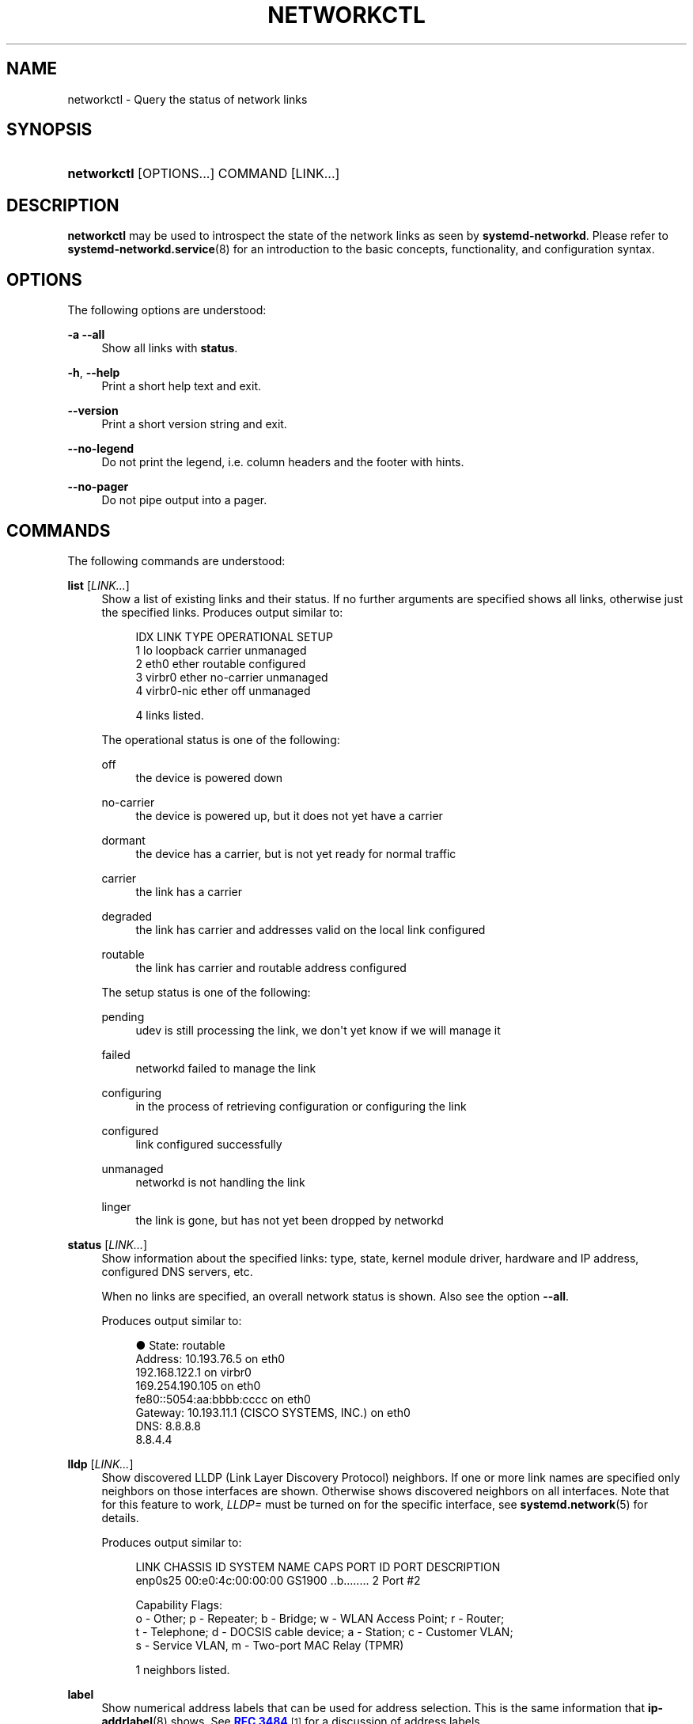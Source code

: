 '\" t
.TH "NETWORKCTL" "1" "" "systemd 240" "networkctl"
.\" -----------------------------------------------------------------
.\" * Define some portability stuff
.\" -----------------------------------------------------------------
.\" ~~~~~~~~~~~~~~~~~~~~~~~~~~~~~~~~~~~~~~~~~~~~~~~~~~~~~~~~~~~~~~~~~
.\" http://bugs.debian.org/507673
.\" http://lists.gnu.org/archive/html/groff/2009-02/msg00013.html
.\" ~~~~~~~~~~~~~~~~~~~~~~~~~~~~~~~~~~~~~~~~~~~~~~~~~~~~~~~~~~~~~~~~~
.ie \n(.g .ds Aq \(aq
.el       .ds Aq '
.\" -----------------------------------------------------------------
.\" * set default formatting
.\" -----------------------------------------------------------------
.\" disable hyphenation
.nh
.\" disable justification (adjust text to left margin only)
.ad l
.\" -----------------------------------------------------------------
.\" * MAIN CONTENT STARTS HERE *
.\" -----------------------------------------------------------------
.SH "NAME"
networkctl \- Query the status of network links
.SH "SYNOPSIS"
.HP \w'\fBnetworkctl\fR\ 'u
\fBnetworkctl\fR [OPTIONS...] COMMAND [LINK...]
.SH "DESCRIPTION"
.PP
\fBnetworkctl\fR
may be used to introspect the state of the network links as seen by
\fBsystemd\-networkd\fR\&. Please refer to
\fBsystemd-networkd.service\fR(8)
for an introduction to the basic concepts, functionality, and configuration syntax\&.
.SH "OPTIONS"
.PP
The following options are understood:
.PP
\fB\-a\fR \fB\-\-all\fR
.RS 4
Show all links with
\fBstatus\fR\&.
.RE
.PP
\fB\-h\fR, \fB\-\-help\fR
.RS 4
Print a short help text and exit\&.
.RE
.PP
\fB\-\-version\fR
.RS 4
Print a short version string and exit\&.
.RE
.PP
\fB\-\-no\-legend\fR
.RS 4
Do not print the legend, i\&.e\&. column headers and the footer with hints\&.
.RE
.PP
\fB\-\-no\-pager\fR
.RS 4
Do not pipe output into a pager\&.
.RE
.SH "COMMANDS"
.PP
The following commands are understood:
.PP
\fBlist\fR [\fILINK\&...\fR]
.RS 4
Show a list of existing links and their status\&. If no further arguments are specified shows all links, otherwise just the specified links\&. Produces output similar to:
.sp
.if n \{\
.RS 4
.\}
.nf
IDX LINK         TYPE     OPERATIONAL SETUP
  1 lo           loopback carrier     unmanaged
  2 eth0         ether    routable    configured
  3 virbr0       ether    no\-carrier  unmanaged
  4 virbr0\-nic   ether    off         unmanaged

4 links listed\&.
.fi
.if n \{\
.RE
.\}
.sp
The operational status is one of the following:
.PP
off
.RS 4
the device is powered down
.RE
.PP
no\-carrier
.RS 4
the device is powered up, but it does not yet have a carrier
.RE
.PP
dormant
.RS 4
the device has a carrier, but is not yet ready for normal traffic
.RE
.PP
carrier
.RS 4
the link has a carrier
.RE
.PP
degraded
.RS 4
the link has carrier and addresses valid on the local link configured
.RE
.PP
routable
.RS 4
the link has carrier and routable address configured
.RE
.sp
The setup status is one of the following:
.PP
pending
.RS 4
udev is still processing the link, we don\*(Aqt yet know if we will manage it
.RE
.PP
failed
.RS 4
networkd failed to manage the link
.RE
.PP
configuring
.RS 4
in the process of retrieving configuration or configuring the link
.RE
.PP
configured
.RS 4
link configured successfully
.RE
.PP
unmanaged
.RS 4
networkd is not handling the link
.RE
.PP
linger
.RS 4
the link is gone, but has not yet been dropped by networkd
.RE
.sp
.RE
.PP
\fBstatus\fR [\fILINK\&...\fR]
.RS 4
Show information about the specified links: type, state, kernel module driver, hardware and IP address, configured DNS servers, etc\&.
.sp
When no links are specified, an overall network status is shown\&. Also see the option
\fB\-\-all\fR\&.
.sp
Produces output similar to:
.sp
.if n \{\
.RS 4
.\}
.nf
●      State: routable
     Address: 10\&.193\&.76\&.5 on eth0
              192\&.168\&.122\&.1 on virbr0
              169\&.254\&.190\&.105 on eth0
              fe80::5054:aa:bbbb:cccc on eth0
     Gateway: 10\&.193\&.11\&.1 (CISCO SYSTEMS, INC\&.) on eth0
         DNS: 8\&.8\&.8\&.8
              8\&.8\&.4\&.4
.fi
.if n \{\
.RE
.\}
.RE
.PP
\fBlldp\fR [\fILINK\&...\fR]
.RS 4
Show discovered LLDP (Link Layer Discovery Protocol) neighbors\&. If one or more link names are specified only neighbors on those interfaces are shown\&. Otherwise shows discovered neighbors on all interfaces\&. Note that for this feature to work,
\fILLDP=\fR
must be turned on for the specific interface, see
\fBsystemd.network\fR(5)
for details\&.
.sp
Produces output similar to:
.sp
.if n \{\
.RS 4
.\}
.nf
LINK             CHASSIS ID        SYSTEM NAME      CAPS        PORT ID           PORT DESCRIPTION
enp0s25          00:e0:4c:00:00:00 GS1900           \&.\&.b\&.\&.\&.\&.\&.\&.\&.\&. 2                 Port #2

Capability Flags:
o \- Other; p \- Repeater;  b \- Bridge; w \- WLAN Access Point; r \- Router;
t \- Telephone; d \- DOCSIS cable device; a \- Station; c \- Customer VLAN;
s \- Service VLAN, m \- Two\-port MAC Relay (TPMR)

1 neighbors listed\&.
.fi
.if n \{\
.RE
.\}
.RE
.PP
\fBlabel\fR
.RS 4
Show numerical address labels that can be used for address selection\&. This is the same information that
\fBip-addrlabel\fR(8)
shows\&. See
\m[blue]\fBRFC 3484\fR\m[]\&\s-2\u[1]\d\s+2
for a discussion of address labels\&.
.sp
Produces output similar to:
.sp
.if n \{\
.RS 4
.\}
.nf
Prefix/Prefixlen                          Label
        ::/0                                  1
    fc00::/7                                  5
    fec0::/10                                11
    2002::/16                                 2
    3ffe::/16                                12
 2001:10::/28                                 7
    2001::/32                                 6
::ffff:0\&.0\&.0\&.0/96                             4
        ::/96                                 3
       ::1/128                                0
.fi
.if n \{\
.RE
.\}
.RE
.SH "EXIT STATUS"
.PP
On success, 0 is returned, a non\-zero failure code otherwise\&.
.SH "SEE ALSO"
.PP
\fBsystemd-networkd.service\fR(8),
\fBsystemd.network\fR(5),
\fBsystemd.netdev\fR(5),
\fBip\fR(8)
.SH "NOTES"
.IP " 1." 4
RFC 3484
.RS 4
\%https://tools.ietf.org/html/rfc3484
.RE
